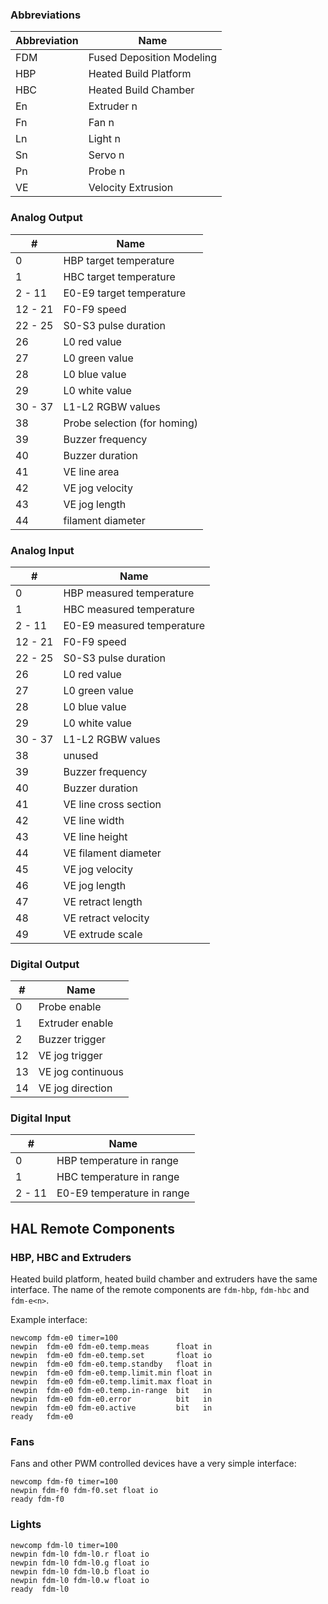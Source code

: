 *** Abbreviations

| Abbreviation | Name                      |
|--------------+---------------------------|
| FDM          | Fused Deposition Modeling |
| HBP          | Heated Build Platform     |
| HBC          | Heated Build Chamber      |
| En           | Extruder n                |
| Fn           | Fan n                     |
| Ln           | Light n                   |
| Sn           | Servo n                   |
| Pn           | Probe n                   |
| VE           | Velocity Extrusion        |

*** Analog Output

| #         | Name                           |
|-----------+--------------------------------|
| 0         | HBP target temperature         |
| 1         | HBC target temperature         |
| 2 - 11    | E0-E9 target temperature       |
| 12 - 21   | F0-F9 speed                    |
| 22 - 25   | S0-S3 pulse duration           |
| 26        | L0 red value                   |
| 27        | L0 green value                 |
| 28        | L0 blue value                  |
| 29        | L0 white value                 |
| 30 - 37   | L1-L2 RGBW values              |
| 38        | Probe selection (for homing)   |
| 39        | Buzzer frequency               |
| 40        | Buzzer duration                |
| 41        | VE line area                   |
| 42        | VE jog velocity                |
| 43        | VE jog length                  |
| 44        | filament diameter              |

*** Analog Input

| #         | Name                         |
|-----------+------------------------------|
| 0         | HBP measured temperature     |
| 1         | HBC measured temperature     |
| 2 - 11    | E0-E9 measured temperature   |
| 12 - 21   | F0-F9 speed                  |
| 22 - 25   | S0-S3 pulse duration         |
| 26        | L0 red value                 |
| 27        | L0 green value               |
| 28        | L0 blue value                |
| 29        | L0 white value               |
| 30 - 37   | L1-L2 RGBW values            |
| 38        | unused                       |
| 39        | Buzzer frequency             |
| 40        | Buzzer duration              |
| 41        | VE line cross section        |
| 42        | VE line width                |
| 43        | VE line height               |
| 44        | VE filament diameter         |
| 45        | VE jog velocity              |
| 46        | VE jog length                |
| 47        | VE retract length            |
| 48        | VE retract velocity          |
| 49        | VE extrude scale             |

*** Digital Output

|  # | Name                  |
|----+-----------------------|
|  0 | Probe enable          |
|  1 | Extruder enable       |
|  2 | Buzzer trigger        |
| 12 | VE jog trigger        |
| 13 | VE jog continuous     |
| 14 | VE jog direction      |

*** Digital Input

|      # | Name                       |
|--------+----------------------------|
|      0 | HBP temperature in range   |
|      1 | HBC temperature in range   |
| 2 - 11 | E0-E9 temperature in range |

** HAL Remote Components

*** HBP, HBC and Extruders

Heated build platform, heated build chamber and extruders have the same
interface. The name of the remote components are =fdm-hbp=, =fdm-hbc=
and =fdm-e<n>=.

Example interface:

#+BEGIN_EXAMPLE
    newcomp fdm-e0 timer=100
    newpin  fdm-e0 fdm-e0.temp.meas      float in
    newpin  fdm-e0 fdm-e0.temp.set       float io
    newpin  fdm-e0 fdm-e0.temp.standby   float in
    newpin  fdm-e0 fdm-e0.temp.limit.min float in
    newpin  fdm-e0 fdm-e0.temp.limit.max float in
    newpin  fdm-e0 fdm-e0.temp.in-range  bit   in
    newpin  fdm-e0 fdm-e0.error          bit   in
    newpin  fdm-e0 fdm-e0.active         bit   in
    ready   fdm-e0
#+END_EXAMPLE

*** Fans

Fans and other PWM controlled devices have a very simple interface:

#+BEGIN_EXAMPLE
    newcomp fdm-f0 timer=100
    newpin fdm-f0 fdm-f0.set float io
    ready fdm-f0
#+END_EXAMPLE

*** Lights

#+BEGIN_EXAMPLE
    newcomp fdm-l0 timer=100
    newpin fdm-l0 fdm-l0.r float io
    newpin fdm-l0 fdm-l0.g float io
    newpin fdm-l0 fdm-l0.b float io
    newpin fdm-l0 fdm-l0.w float io
    ready  fdm-l0
#+END_EXAMPLE

